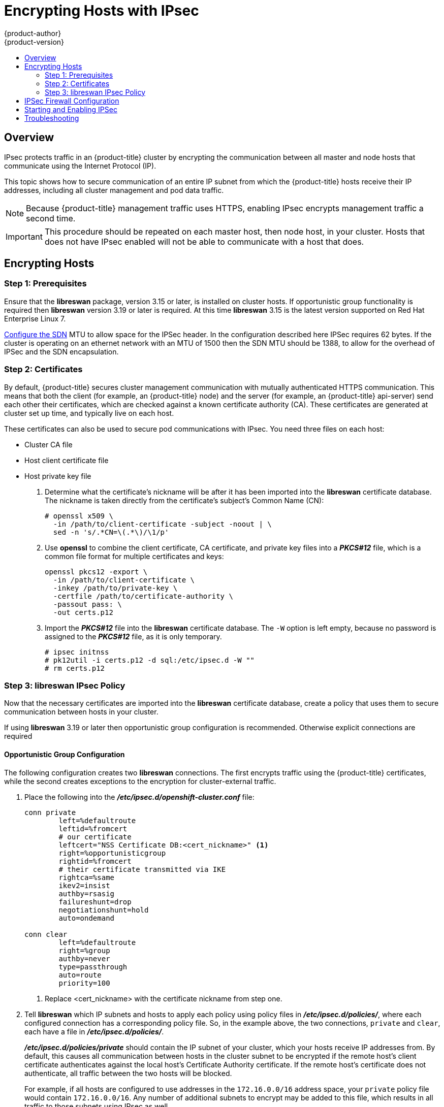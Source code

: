 [[admin-guide-ipsec]]
= Encrypting Hosts with IPsec
{product-author}
{product-version}
:data-uri:
:icons:
:experimental:
:toc: macro
:toc-title:

toc::[]

== Overview

IPsec protects traffic in an {product-title} cluster by encrypting the
communication between all master and node hosts that communicate using the
Internet Protocol (IP).

This topic shows how to secure communication of an entire IP subnet from which
the {product-title} hosts receive their IP addresses, including all cluster
management and pod data traffic. 

[NOTE]
====
Because {product-title} management traffic uses HTTPS, enabling IPsec encrypts
management traffic a second time.
====

[IMPORTANT]
====
This procedure should be repeated on each master host, then node host, in your
cluster. Hosts that does not have IPsec enabled will not be able to communicate
with a host that does.
====

[[admin-guide-ipsec-encrypting-hosts]]
== Encrypting Hosts

[[admin-guide-ipsec-prerequisites]]
=== Step 1: Prerequisites
Ensure that the *libreswan* package, version 3.15 or later, is installed
on cluster hosts. If opportunistic group functionality is required then
*libreswan* version 3.19 or later is required. At this time *libreswan*
3.15 is the latest version supported on Red Hat Enterprise Linux 7.

link:../install_config/configuring_sdn.html[Configure the SDN] MTU to allow
space for the IPSec header. In the configuration described here IPSec requires
62 bytes. If the cluster is operating on an ethernet network with an MTU of
1500 then the SDN MTU should be 1388, to allow for the overhead of IPSec and
the SDN encapsulation.

[[admin-guide-ipsec-certificates]]
=== Step 2: Certificates
By default, {product-title} secures cluster management communication with
mutually authenticated HTTPS communication. This means that both the client (for
example, an {product-title} node) and the server (for example, an
{product-title} api-server) send each other their certificates, which are
checked against a known certificate authority (CA). These certificates are
generated at cluster set up time, and typically live on each host.

These certificates can also be used to secure pod communications with IPsec. You
need three files on each host:

* Cluster CA file
* Host client certificate file
* Host private key file

. Determine what the certificate's nickname will be after it has been
imported into the *libreswan* certificate database. The nickname is taken
directly from the certificate's subject's Common Name (CN):
+
----
# openssl x509 \
  -in /path/to/client-certificate -subject -noout | \
  sed -n 's/.*CN=\(.*\)/\1/p'
----

. Use *openssl* to combine the client certificate, CA certificate, and private
key files into a *_PKCS#12_* file, which is a common file format for multiple
certificates and keys:
+
----
openssl pkcs12 -export \
  -in /path/to/client-certificate \
  -inkey /path/to/private-key \
  -certfile /path/to/certificate-authority \
  -passout pass: \
  -out certs.p12
----

. Import the *_PKCS#12_* file into the *libreswan* certificate database. The
`-W` option is left empty, because no password is assigned to the *_PKCS#12_*
file, as it is only temporary.
+
----
# ipsec initnss
# pk12util -i certs.p12 -d sql:/etc/ipsec.d -W ""
# rm certs.p12
----

[[admin-guide-ipsec-ipsec-policy]]
=== Step 3: libreswan IPsec Policy
Now that the necessary certificates are imported into the *libreswan*
certificate database, create a policy that uses them to secure communication
between hosts in your cluster. 

If using *libreswan* 3.19 or later then opportunistic group configuration is
recommended. Otherwise explicit connections are required

==== Opportunistic Group Configuration

The following configuration creates two *libreswan* connections. The first
encrypts traffic using the {product-title} certificates, while the second
creates exceptions to the encryption for cluster-external traffic.

. Place the following into the *_/etc/ipsec.d/openshift-cluster.conf_* file:
+
----
conn private
	left=%defaultroute
	leftid=%fromcert
	# our certificate
	leftcert="NSS Certificate DB:<cert_nickname>" <1>
	right=%opportunisticgroup
	rightid=%fromcert
	# their certificate transmitted via IKE
	rightca=%same
	ikev2=insist
	authby=rsasig
	failureshunt=drop
	negotiationshunt=hold
	auto=ondemand

conn clear
	left=%defaultroute
	right=%group
	authby=never
	type=passthrough
	auto=route
	priority=100
----
<1> Replace <cert_nickname> with the certificate nickname from step one.

. Tell *libreswan*
which IP subnets and hosts to apply each policy using policy
files in *_/etc/ipsec.d/policies/_*, where each configured connection has a
corresponding policy file. So, in the example above, the two connections,
`private` and `clear`, each have a file in *_/etc/ipsec.d/policies/_*.
+
*_/etc/ipsec.d/policies/private_* should contain the IP subnet of your cluster,
which your hosts receive IP addresses from. By default, this causes all
communication between hosts in the cluster subnet to be encrypted if the remote
host's client certificate authenticates against the local host's Certificate
Authority certificate. If the remote host's certificate does not authenticate,
all traffic between the two hosts will be blocked.
+
For example, if all hosts are configured to use addresses in the `172.16.0.0/16`
address space, your `private` policy file would contain `172.16.0.0/16`. Any
number of additional subnets to encrypt may be added to this file, which results
in all traffic to those subnets using IPsec as well.

. Unencrypt the encryption between all hosts and the subnet gateway to ensure
that traffic can enter and exit the cluster. Add the gateway to the
*_/etc/ipsec.d/policies/clear_* file:
+
----
172.16.0.1/32
----
+
Additional hosts and subnets may be added to this file, which will result in
all traffic to these hosts and subnets being unencrypted.

==== Explicit Connection Configuration

In this configuration each node IPSec configuration must explicitly list
configuration of every other node in the cluster. Use of a configuration
management tool such as ansible to generate this file on each host is strongly
recommended.

. Place the following lines into the *_/etc/ipsec.d/openshift-cluster.conf_* file on each node for each other node:
+
----
conn <other_node_hostname>
        left=<this_node_ip> <1>
        leftid="CN=<this_node_cert_nickname>" <2>
        leftrsasigkey=%cert
        leftcert=<this_node_cert_nickname> <2>
        right=<other_node_ip> <3>
        rightid="CN=<other_node_cert_nickname>" <4>
        rightrsasigkey=%cert
        auto=start
        keyingtries=%forever
----
<1> Replace <this_node_ip> with the cluster IP address of this node.
<2> Replace <this_node_cert_nickname> with the node certificate nickname from step one.
<3> Replace <other_node_ip> with the clusnter IP address of the other node.
<4> Replace <other_node_cert_nickname> with the other node certificate nickname from step one.

. Place the following content in *_/etc/ipsec.d/openshift-cluster.secrets_* file on each node:
+
----
: RSA "<this_node_cert_nickname>" <1>
----
<1> Replace <this_node_cert_nickname> with the node certificate nickname from step one.

== IPSec Firewall Configuration

All nodes within the cluster need to allow IPSec related network traffic. This
includes IP protocol numbers 50 and 51 as well as UDP port 500.

For example, if the cluster nodes communicate over interface eth0, rules of
the following form may be used:
+
---
-A OS_FIREWALL_ALLOW -i eth0 -p 50 -j ACCEPT
-A OS_FIREWALL_ALLOW -i eth0 -p 51 -j ACCEPT
-A OS_FIREWALL_ALLOW -i eth0 -p udp --dport 500 -j ACCEPT
---

IPSec also uses UDP port 4500 for NAT traversal, though this should not apply
to normal cluster deployments.

== Starting and Enabling IPSec

. Start the *ipsec* service to load the new configuration and policies,
and begin encrypting:
+
----
systemctl start ipsec
----

. Enable the *ipsec* service to start on boot:
+
----
systemctl enable ipsec
----

[[admin-guide-ipsec-troubleshooting]]
== Troubleshooting
When authentication cannot be completed between two hosts, you will not be able
to ping between them, because all IP traffic will be rejected. If the `clear`
policy is not configured correctly, you will also not be able to SSH to the host
from another host in the cluster. 

You can use the `ipsec status` command to check that the `clear` and `private`
policies have been loaded.

